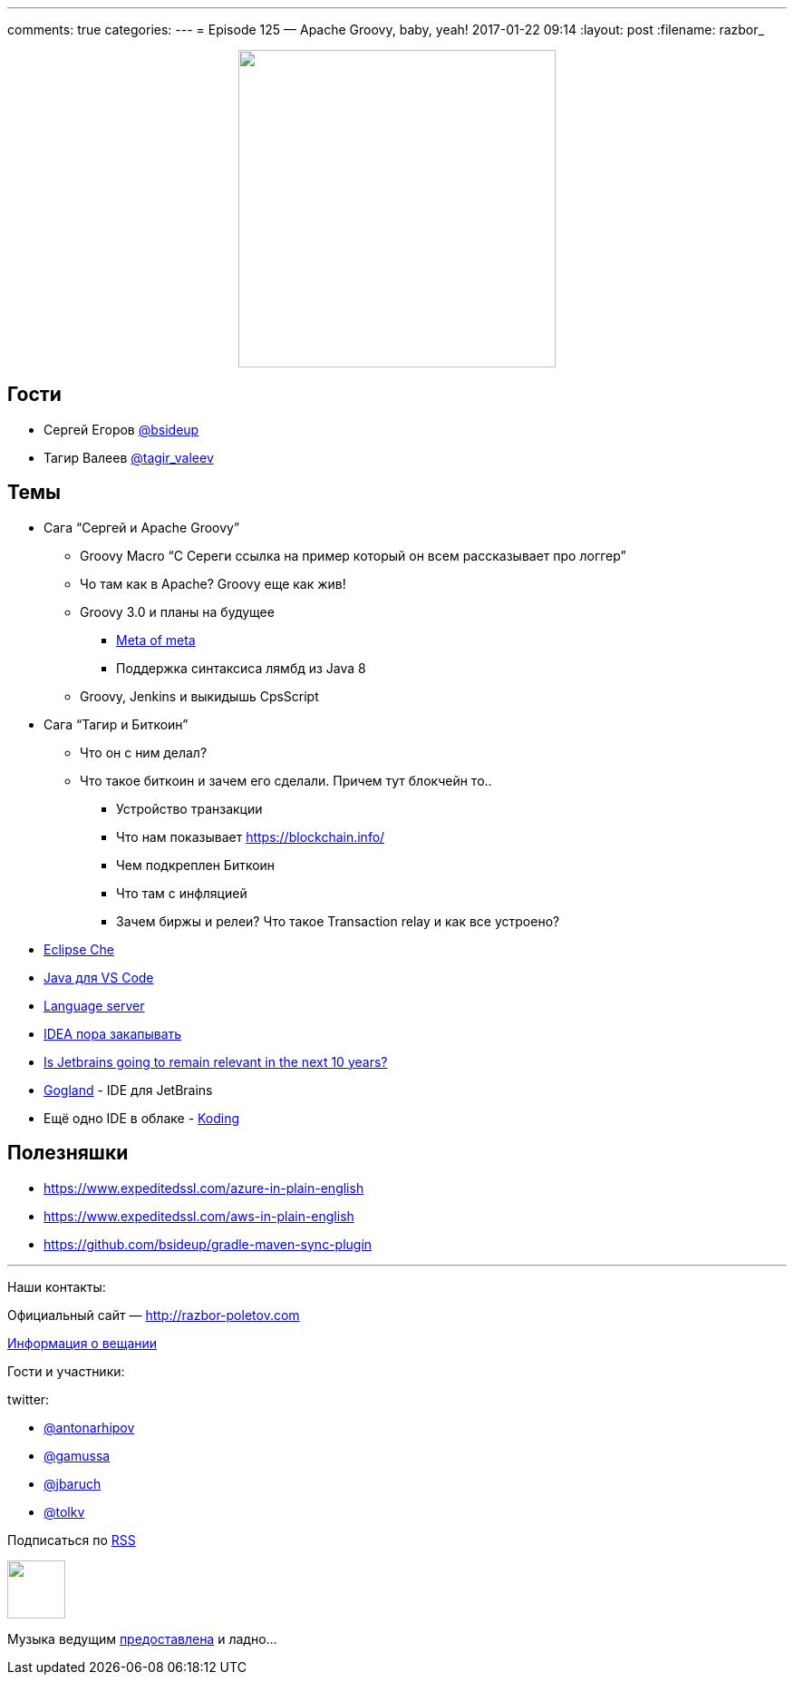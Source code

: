 ---
comments: true
categories: 
---
= Episode 125 — Apache Groovy, baby, yeah!
2017-01-22 09:14
:layout: post
:filename: razbor_

++++
<div class="separator" style="clear: both; text-align: center;">
<a href="http://razbor-poletov.com/images/razbor_125_text.jpg" imageanchor="1" style="margin-left: 1em; margin-right: 1em;"><img border="0" height="350" src="http://razbor-poletov.com/images/razbor_125_text.jpg" width="350" /></a>
</div>
++++

== Гости

* Сергей Егоров https://twitter.com/bsideup[@bsideup]
* Тагир Валеев https://twitter.com/tagir_valeev[@tagir_valeev]

== Темы

* Сага “Сергей и Apache Groovy”
** Groovy Macro “С Сереги ссылка на пример который он всем рассказывает про логгер”
** Чо там как в Apache? Groovy еще как жив!
** Groovy 3.0 и планы на будущее
*** http://groovy-lang.org/objectorientation.html#_meta_annotations[Meta of meta]
*** Поддержка синтаксиса лямбд из Java 8
** Groovy, Jenkins и выкидышь CpsScript
* Сага “Тагир и Биткоин”
** Что он с ним делал?
** Что такое биткоин и зачем его сделали. Причем тут блокчейн то..
*** Устройство транзакции
*** Что нам показывает https://blockchain.info/
*** Чем подкреплен Биткоин
*** Что там с инфляцией
*** Зачем биржы и релеи? Что такое Transaction relay и как все устроено?
* http://www.eclipse.org/che[Eclipse Che]
* https://marketplace.visualstudio.com/items?itemName=redhat.java[Java для VS Code]
* http://langserver.org[Language server]
* https://habrahabr.ru/post/319774[IDEA пора закапывать]
* https://medium.com/@andrerpena/is-jetbrains-going-to-remain-relevant-in-the-next-10-years-dc5717a221d5#.1j1ieusrr[Is Jetbrains going to remain relevant in the next 10 years?]
* https://blog.jetbrains.com/go/2016/12/15/announcing-gogland-brand-new-go-ide-from-jetbrains[Gogland] - IDE для JetBrains
* Ещё одно IDE в облаке - http://www.koding.com[Koding]

== Полезняшки

* https://www.expeditedssl.com/azure-in-plain-english
* https://www.expeditedssl.com/aws-in-plain-english
* https://github.com/bsideup/gradle-maven-sync-plugin

'''

Наши контакты:

Официальный сайт — http://razbor-poletov.com[http://razbor-poletov.com]

http://razbor-poletov.com/broadcast.html[Информация о вещании]

Гости и участники:

twitter:

  * https://twitter.com/antonarhipov[@antonarhipov]
  * https://twitter.com/gamussa[@gamussa]
  * https://twitter.com/jbaruch[@jbaruch]
  * https://twitter.com/tolkv[@tolkv]

++++
<!-- player goes here-->

<audio preload="none">
   <source src="http://traffic.libsyn.com/razborpoletov/razbor_125.mp3" type="audio/mp3" />
   Your browser does not support the audio tag.
</audio>
++++

Подписаться по http://feeds.feedburner.com/razbor-podcast[RSS]

++++
<!-- episode file link goes here-->
<a href="http://traffic.libsyn.com/razborpoletov/razbor_125.mp3" imageanchor="1" style="clear: left; margin-bottom: 1em; margin-left: auto; margin-right: 2em;"><img border="0" height="64" src="http://2.bp.blogspot.com/-qkfh8Q--dks/T0gixAMzuII/AAAAAAAAHD0/O5LbF3vvBNQ/s200/1330127522_mp3.png" width="64" /></a>
++++

Музыка ведущим http://www.audiobank.fm/single-music/27/111/More-And-Less/[предоставлена] и ладно...
